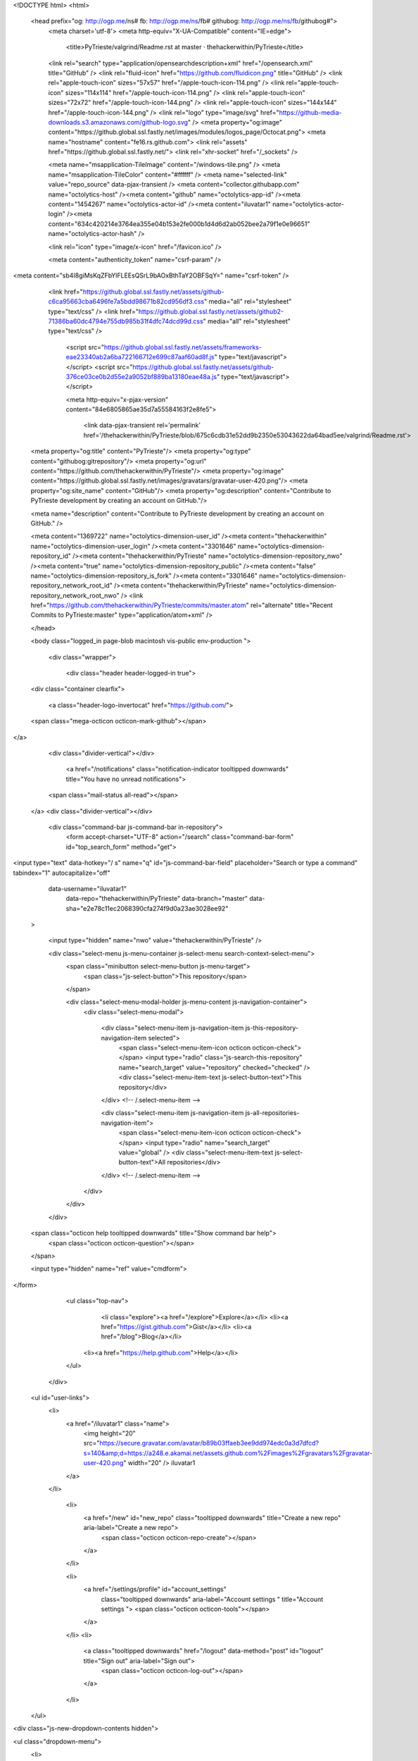 


<!DOCTYPE html>
<html>
  <head prefix="og: http://ogp.me/ns# fb: http://ogp.me/ns/fb# githubog: http://ogp.me/ns/fb/githubog#">
    <meta charset='utf-8'>
    <meta http-equiv="X-UA-Compatible" content="IE=edge">
        <title>PyTrieste/valgrind/Readme.rst at master · thehackerwithin/PyTrieste</title>
    <link rel="search" type="application/opensearchdescription+xml" href="/opensearch.xml" title="GitHub" />
    <link rel="fluid-icon" href="https://github.com/fluidicon.png" title="GitHub" />
    <link rel="apple-touch-icon" sizes="57x57" href="/apple-touch-icon-114.png" />
    <link rel="apple-touch-icon" sizes="114x114" href="/apple-touch-icon-114.png" />
    <link rel="apple-touch-icon" sizes="72x72" href="/apple-touch-icon-144.png" />
    <link rel="apple-touch-icon" sizes="144x144" href="/apple-touch-icon-144.png" />
    <link rel="logo" type="image/svg" href="https://github-media-downloads.s3.amazonaws.com/github-logo.svg" />
    <meta property="og:image" content="https://github.global.ssl.fastly.net/images/modules/logos_page/Octocat.png">
    <meta name="hostname" content="fe16.rs.github.com">
    <link rel="assets" href="https://github.global.ssl.fastly.net/">
    <link rel="xhr-socket" href="/_sockets" />
    
    


    <meta name="msapplication-TileImage" content="/windows-tile.png" />
    <meta name="msapplication-TileColor" content="#ffffff" />
    <meta name="selected-link" value="repo_source" data-pjax-transient />
    <meta content="collector.githubapp.com" name="octolytics-host" /><meta content="github" name="octolytics-app-id" /><meta content="1454267" name="octolytics-actor-id" /><meta content="iluvatar1" name="octolytics-actor-login" /><meta content="634c420214e3764ea355e04b153e2fe000b1d4d6d2ab052bee2a79f1e0e96651" name="octolytics-actor-hash" />

    
    
    <link rel="icon" type="image/x-icon" href="/favicon.ico" />

    <meta content="authenticity_token" name="csrf-param" />
<meta content="sb4I8giMsKqZFbYlFLEEsQSrL9bAOxBthTaY2OBFSqY=" name="csrf-token" />

    <link href="https://github.global.ssl.fastly.net/assets/github-c6ca95663cba6496fe7a5bdd98671b82cd956df3.css" media="all" rel="stylesheet" type="text/css" />
    <link href="https://github.global.ssl.fastly.net/assets/github2-71386ba60dc4794e755db985b31f4dfc74dcd99d.css" media="all" rel="stylesheet" type="text/css" />
    


      <script src="https://github.global.ssl.fastly.net/assets/frameworks-eae23340ab2a6ba722166712e699c87aaf60ad8f.js" type="text/javascript"></script>
      <script src="https://github.global.ssl.fastly.net/assets/github-376ce03ce0b2d55e2a9052bf889ba13180eae48a.js" type="text/javascript"></script>
      
      <meta http-equiv="x-pjax-version" content="84e6805865ae35d7a55584163f2e8fe5">

        <link data-pjax-transient rel='permalink' href='/thehackerwithin/PyTrieste/blob/675c6cdb31e52dd9b2350e53043622da64bad5ee/valgrind/Readme.rst'>
  <meta property="og:title" content="PyTrieste"/>
  <meta property="og:type" content="githubog:gitrepository"/>
  <meta property="og:url" content="https://github.com/thehackerwithin/PyTrieste"/>
  <meta property="og:image" content="https://github.global.ssl.fastly.net/images/gravatars/gravatar-user-420.png"/>
  <meta property="og:site_name" content="GitHub"/>
  <meta property="og:description" content="Contribute to PyTrieste development by creating an account on GitHub."/>

  <meta name="description" content="Contribute to PyTrieste development by creating an account on GitHub." />

  <meta content="1369722" name="octolytics-dimension-user_id" /><meta content="thehackerwithin" name="octolytics-dimension-user_login" /><meta content="3301646" name="octolytics-dimension-repository_id" /><meta content="thehackerwithin/PyTrieste" name="octolytics-dimension-repository_nwo" /><meta content="true" name="octolytics-dimension-repository_public" /><meta content="false" name="octolytics-dimension-repository_is_fork" /><meta content="3301646" name="octolytics-dimension-repository_network_root_id" /><meta content="thehackerwithin/PyTrieste" name="octolytics-dimension-repository_network_root_nwo" />
  <link href="https://github.com/thehackerwithin/PyTrieste/commits/master.atom" rel="alternate" title="Recent Commits to PyTrieste:master" type="application/atom+xml" />

  </head>


  <body class="logged_in page-blob macintosh vis-public env-production ">

    <div class="wrapper">
      
      
      


      <div class="header header-logged-in true">
  <div class="container clearfix">

    <a class="header-logo-invertocat" href="https://github.com/">
  <span class="mega-octicon octicon-mark-github"></span>
</a>

    <div class="divider-vertical"></div>

      <a href="/notifications" class="notification-indicator tooltipped downwards" title="You have no unread notifications">
    <span class="mail-status all-read"></span>
  </a>
  <div class="divider-vertical"></div>


      <div class="command-bar js-command-bar  in-repository">
          <form accept-charset="UTF-8" action="/search" class="command-bar-form" id="top_search_form" method="get">

<input type="text" data-hotkey="/ s" name="q" id="js-command-bar-field" placeholder="Search or type a command" tabindex="1" autocapitalize="off"
    
    data-username="iluvatar1"
      data-repo="thehackerwithin/PyTrieste"
      data-branch="master"
      data-sha="e2e78c11ec2068390cfa274f9d0a23ae3028ee92"
  >

    <input type="hidden" name="nwo" value="thehackerwithin/PyTrieste" />

    <div class="select-menu js-menu-container js-select-menu search-context-select-menu">
      <span class="minibutton select-menu-button js-menu-target">
        <span class="js-select-button">This repository</span>
      </span>

      <div class="select-menu-modal-holder js-menu-content js-navigation-container">
        <div class="select-menu-modal">

          <div class="select-menu-item js-navigation-item js-this-repository-navigation-item selected">
            <span class="select-menu-item-icon octicon octicon-check"></span>
            <input type="radio" class="js-search-this-repository" name="search_target" value="repository" checked="checked" />
            <div class="select-menu-item-text js-select-button-text">This repository</div>
          </div> <!-- /.select-menu-item -->

          <div class="select-menu-item js-navigation-item js-all-repositories-navigation-item">
            <span class="select-menu-item-icon octicon octicon-check"></span>
            <input type="radio" name="search_target" value="global" />
            <div class="select-menu-item-text js-select-button-text">All repositories</div>
          </div> <!-- /.select-menu-item -->

        </div>
      </div>
    </div>

  <span class="octicon help tooltipped downwards" title="Show command bar help">
    <span class="octicon octicon-question"></span>
  </span>


  <input type="hidden" name="ref" value="cmdform">

</form>
        <ul class="top-nav">
            <li class="explore"><a href="/explore">Explore</a></li>
            <li><a href="https://gist.github.com">Gist</a></li>
            <li><a href="/blog">Blog</a></li>
          <li><a href="https://help.github.com">Help</a></li>
        </ul>
      </div>

    

  

    <ul id="user-links">
      <li>
        <a href="/iluvatar1" class="name">
          <img height="20" src="https://secure.gravatar.com/avatar/b89b03ffaeb3ee9dd974edc0a3d7dfcd?s=140&amp;d=https://a248.e.akamai.net/assets.github.com%2Fimages%2Fgravatars%2Fgravatar-user-420.png" width="20" /> iluvatar1
        </a>
      </li>

        <li>
          <a href="/new" id="new_repo" class="tooltipped downwards" title="Create a new repo" aria-label="Create a new repo">
            <span class="octicon octicon-repo-create"></span>
          </a>
        </li>

        <li>
          <a href="/settings/profile" id="account_settings"
            class="tooltipped downwards"
            aria-label="Account settings "
            title="Account settings ">
            <span class="octicon octicon-tools"></span>
          </a>
        </li>
        <li>
          <a class="tooltipped downwards" href="/logout" data-method="post" id="logout" title="Sign out" aria-label="Sign out">
            <span class="octicon octicon-log-out"></span>
          </a>
        </li>

    </ul>


<div class="js-new-dropdown-contents hidden">
  

<ul class="dropdown-menu">
  <li>
    <a href="/new"><span class="octicon octicon-repo-create"></span> New repository</a>
  </li>
  <li>
    <a href="/organizations/new"><span class="octicon octicon-organization"></span> New organization</a>
  </li>



    <li class="section-title">
      <span title="thehackerwithin/PyTrieste">This repository</span>
    </li>
    <li>
      <a href="/thehackerwithin/PyTrieste/issues/new"><span class="octicon octicon-issue-opened"></span> New issue</a>
    </li>
</ul>

</div>


    
  </div>
</div>

      

      




          <div class="site" itemscope itemtype="http://schema.org/WebPage">
    
    <div class="pagehead repohead instapaper_ignore readability-menu">
      <div class="container">
        

<ul class="pagehead-actions">

    <li class="subscription">
      <form accept-charset="UTF-8" action="/notifications/subscribe" class="js-social-container" data-autosubmit="true" data-remote="true" method="post"><div style="margin:0;padding:0;display:inline"><input name="authenticity_token" type="hidden" value="sb4I8giMsKqZFbYlFLEEsQSrL9bAOxBthTaY2OBFSqY=" /></div>  <input id="repository_id" name="repository_id" type="hidden" value="3301646" />

    <div class="select-menu js-menu-container js-select-menu">
        <a class="social-count js-social-count" href="/thehackerwithin/PyTrieste/watchers">
          1
        </a>
      <span class="minibutton select-menu-button with-count js-menu-target">
        <span class="js-select-button">
          <span class="octicon octicon-eye-watch"></span>
          Watch
        </span>
      </span>

      <div class="select-menu-modal-holder">
        <div class="select-menu-modal subscription-menu-modal js-menu-content">
          <div class="select-menu-header">
            <span class="select-menu-title">Notification status</span>
            <span class="octicon octicon-remove-close js-menu-close"></span>
          </div> <!-- /.select-menu-header -->

          <div class="select-menu-list js-navigation-container">

            <div class="select-menu-item js-navigation-item selected">
              <span class="select-menu-item-icon octicon octicon-check"></span>
              <div class="select-menu-item-text">
                <input checked="checked" id="do_included" name="do" type="radio" value="included" />
                <h4>Not watching</h4>
                <span class="description">You only receive notifications for discussions in which you participate or are @mentioned.</span>
                <span class="js-select-button-text hidden-select-button-text">
                  <span class="octicon octicon-eye-watch"></span>
                  Watch
                </span>
              </div>
            </div> <!-- /.select-menu-item -->

            <div class="select-menu-item js-navigation-item ">
              <span class="select-menu-item-icon octicon octicon octicon-check"></span>
              <div class="select-menu-item-text">
                <input id="do_subscribed" name="do" type="radio" value="subscribed" />
                <h4>Watching</h4>
                <span class="description">You receive notifications for all discussions in this repository.</span>
                <span class="js-select-button-text hidden-select-button-text">
                  <span class="octicon octicon-eye-unwatch"></span>
                  Unwatch
                </span>
              </div>
            </div> <!-- /.select-menu-item -->

            <div class="select-menu-item js-navigation-item ">
              <span class="select-menu-item-icon octicon octicon-check"></span>
              <div class="select-menu-item-text">
                <input id="do_ignore" name="do" type="radio" value="ignore" />
                <h4>Ignoring</h4>
                <span class="description">You do not receive any notifications for discussions in this repository.</span>
                <span class="js-select-button-text hidden-select-button-text">
                  <span class="octicon octicon-mute"></span>
                  Stop ignoring
                </span>
              </div>
            </div> <!-- /.select-menu-item -->

          </div> <!-- /.select-menu-list -->

        </div> <!-- /.select-menu-modal -->
      </div> <!-- /.select-menu-modal-holder -->
    </div> <!-- /.select-menu -->

</form>
    </li>

  <li>
  
<div class="js-toggler-container js-social-container starring-container on">
  <a href="/thehackerwithin/PyTrieste/unstar" class="minibutton with-count js-toggler-target star-button starred upwards" title="Unstar this repo" data-remote="true" data-method="post" rel="nofollow">
    <span class="octicon octicon-star-delete"></span><span class="text">Unstar</span>
  </a>
  <a href="/thehackerwithin/PyTrieste/star" class="minibutton with-count js-toggler-target star-button unstarred upwards " title="Star this repo" data-remote="true" data-method="post" rel="nofollow">
    <span class="octicon octicon-star"></span><span class="text">Star</span>
  </a>
  <a class="social-count js-social-count" href="/thehackerwithin/PyTrieste/stargazers">61</a>
</div>

  </li>


        <li>
          <a href="/thehackerwithin/PyTrieste/fork" class="minibutton with-count js-toggler-target fork-button lighter upwards" title="Fork this repo" rel="nofollow" data-method="post">
            <span class="octicon octicon-git-branch-create"></span><span class="text">Fork</span>
          </a>
          <a href="/thehackerwithin/PyTrieste/network" class="social-count">44</a>
        </li>


</ul>

        <h1 itemscope itemtype="http://data-vocabulary.org/Breadcrumb" class="entry-title public">
          <span class="repo-label"><span>public</span></span>
          <span class="mega-octicon octicon-repo"></span>
          <span class="author">
            <a href="/thehackerwithin" class="url fn" itemprop="url" rel="author"><span itemprop="title">thehackerwithin</span></a></span
          ><span class="repohead-name-divider">/</span><strong
          ><a href="/thehackerwithin/PyTrieste" class="js-current-repository js-repo-home-link">PyTrieste</a></strong>

          <span class="page-context-loader">
            <img alt="Octocat-spinner-32" height="16" src="https://github.global.ssl.fastly.net/images/spinners/octocat-spinner-32.gif" width="16" />
          </span>

        </h1>
      </div><!-- /.container -->
    </div><!-- /.repohead -->

    <div class="container">

      <div class="repository-with-sidebar repo-container ">

        <div class="repository-sidebar">
            

<div class="repo-nav repo-nav-full js-repository-container-pjax js-octicon-loaders">
  <div class="repo-nav-contents">
    <ul class="repo-menu">
      <li class="tooltipped leftwards" title="Code">
        <a href="/thehackerwithin/PyTrieste" aria-label="Code" class="js-selected-navigation-item selected" data-gotokey="c" data-pjax="true" data-selected-links="repo_source repo_downloads repo_commits repo_tags repo_branches /thehackerwithin/PyTrieste">
          <span class="octicon octicon-code"></span> <span class="full-word">Code</span>
          <img alt="Octocat-spinner-32" class="mini-loader" height="16" src="https://github.global.ssl.fastly.net/images/spinners/octocat-spinner-32.gif" width="16" />
</a>      </li>

        <li class="tooltipped leftwards" title="Issues">
          <a href="/thehackerwithin/PyTrieste/issues" aria-label="Issues" class="js-selected-navigation-item js-disable-pjax" data-gotokey="i" data-selected-links="repo_issues /thehackerwithin/PyTrieste/issues">
            <span class="octicon octicon-issue-opened"></span> <span class="full-word">Issues</span>
            <span class='counter'>0</span>
            <img alt="Octocat-spinner-32" class="mini-loader" height="16" src="https://github.global.ssl.fastly.net/images/spinners/octocat-spinner-32.gif" width="16" />
</a>        </li>

      <li class="tooltipped leftwards" title="Pull Requests"><a href="/thehackerwithin/PyTrieste/pulls" aria-label="Pull Requests" class="js-selected-navigation-item js-disable-pjax" data-gotokey="p" data-selected-links="repo_pulls /thehackerwithin/PyTrieste/pulls">
            <span class="octicon octicon-git-pull-request"></span> <span class="full-word">Pull Requests</span>
            <span class='counter'>0</span>
            <img alt="Octocat-spinner-32" class="mini-loader" height="16" src="https://github.global.ssl.fastly.net/images/spinners/octocat-spinner-32.gif" width="16" />
</a>      </li>


        <li class="tooltipped leftwards" title="Wiki">
          <a href="/thehackerwithin/PyTrieste/wiki" aria-label="Wiki" class="js-selected-navigation-item " data-pjax="true" data-selected-links="repo_wiki /thehackerwithin/PyTrieste/wiki">
            <span class="octicon octicon-book"></span> <span class="full-word">Wiki</span>
            <img alt="Octocat-spinner-32" class="mini-loader" height="16" src="https://github.global.ssl.fastly.net/images/spinners/octocat-spinner-32.gif" width="16" />
</a>        </li>
    </ul>
    <div class="repo-menu-separator"></div>
    <ul class="repo-menu">

      <li class="tooltipped leftwards" title="Pulse">
        <a href="/thehackerwithin/PyTrieste/pulse" aria-label="Pulse" class="js-selected-navigation-item " data-pjax="true" data-selected-links="pulse /thehackerwithin/PyTrieste/pulse">
          <span class="octicon octicon-pulse"></span> <span class="full-word">Pulse</span>
          <img alt="Octocat-spinner-32" class="mini-loader" height="16" src="https://github.global.ssl.fastly.net/images/spinners/octocat-spinner-32.gif" width="16" />
</a>      </li>

      <li class="tooltipped leftwards" title="Graphs">
        <a href="/thehackerwithin/PyTrieste/graphs" aria-label="Graphs" class="js-selected-navigation-item " data-pjax="true" data-selected-links="repo_graphs repo_contributors /thehackerwithin/PyTrieste/graphs">
          <span class="octicon octicon-graph"></span> <span class="full-word">Graphs</span>
          <img alt="Octocat-spinner-32" class="mini-loader" height="16" src="https://github.global.ssl.fastly.net/images/spinners/octocat-spinner-32.gif" width="16" />
</a>      </li>

      <li class="tooltipped leftwards" title="Network">
        <a href="/thehackerwithin/PyTrieste/network" aria-label="Network" class="js-selected-navigation-item js-disable-pjax" data-selected-links="repo_network /thehackerwithin/PyTrieste/network">
          <span class="octicon octicon-git-branch"></span> <span class="full-word">Network</span>
          <img alt="Octocat-spinner-32" class="mini-loader" height="16" src="https://github.global.ssl.fastly.net/images/spinners/octocat-spinner-32.gif" width="16" />
</a>      </li>

    </ul>

  </div>
</div>

            <div class="only-with-full-nav">
              

  

<div class="clone-url open"
  data-protocol-type="http"
  data-url="/users/set_protocol?protocol_selector=http&amp;protocol_type=clone">
  <h3><strong>HTTPS</strong> clone URL</h3>

  <input type="text" class="clone js-url-field"
         value="https://github.com/thehackerwithin/PyTrieste.git" readonly="readonly">

  <span class="js-zeroclipboard url-box-clippy minibutton zeroclipboard-button" data-clipboard-text="https://github.com/thehackerwithin/PyTrieste.git" data-copied-hint="copied!" title="copy to clipboard"><span class="octicon octicon-clippy"></span></span>
</div>

  

<div class="clone-url "
  data-protocol-type="ssh"
  data-url="/users/set_protocol?protocol_selector=ssh&amp;protocol_type=clone">
  <h3><strong>SSH</strong> clone URL</h3>

  <input type="text" class="clone js-url-field"
         value="git@github.com:thehackerwithin/PyTrieste.git" readonly="readonly">

  <span class="js-zeroclipboard url-box-clippy minibutton zeroclipboard-button" data-clipboard-text="git@github.com:thehackerwithin/PyTrieste.git" data-copied-hint="copied!" title="copy to clipboard"><span class="octicon octicon-clippy"></span></span>
</div>

  

<div class="clone-url "
  data-protocol-type="subversion"
  data-url="/users/set_protocol?protocol_selector=subversion&amp;protocol_type=clone">
  <h3><strong>Subversion</strong> checkout URL</h3>

  <input type="text" class="clone js-url-field"
         value="https://github.com/thehackerwithin/PyTrieste" readonly="readonly">

  <span class="js-zeroclipboard url-box-clippy minibutton zeroclipboard-button" data-clipboard-text="https://github.com/thehackerwithin/PyTrieste" data-copied-hint="copied!" title="copy to clipboard"><span class="octicon octicon-clippy"></span></span>
</div>



<p class="clone-options">You can clone with
    <a href="#" class="js-clone-selector" data-protocol="http">HTTPS</a>,
    <a href="#" class="js-clone-selector" data-protocol="ssh">SSH</a>,
    <a href="#" class="js-clone-selector" data-protocol="subversion">Subversion</a>,
  and <a href="https://help.github.com/articles/which-remote-url-should-i-use">other methods.</a>
</p>

  <a href="http://mac.github.com" class="minibutton sidebar-button">
    <span class="octicon octicon-device-desktop"></span>
    Clone in Desktop
  </a>


                <a href="/thehackerwithin/PyTrieste/archive/master.zip"
                   class="minibutton sidebar-button"
                   title="Download this repository as a zip file"
                   rel="nofollow">
                  <span class="octicon octicon-cloud-download"></span>
                  Download ZIP
                </a>
            </div>
        </div><!-- /.repository-sidebar -->

        <div id="js-repo-pjax-container" class="repository-content context-loader-container" data-pjax-container>
          


<!-- blob contrib key: blob_contributors:v21:26b584e66812d50d605d08c4ad0eb4c9 -->
<!-- blob contrib frag key: views10/v8/blob_contributors:v21:26b584e66812d50d605d08c4ad0eb4c9 -->

<p title="This is a placeholder element" class="js-history-link-replace hidden"></p>

<a href="/thehackerwithin/PyTrieste/find/master" data-pjax data-hotkey="t" style="display:none">Show File Finder</a>

<div class="file-navigation">
  


<div class="select-menu js-menu-container js-select-menu" >
  <span class="minibutton select-menu-button js-menu-target" data-hotkey="w"
    data-master-branch="master"
    data-ref="master">
    <span class="octicon octicon-git-branch"></span>
    <i>branch:</i>
    <span class="js-select-button">master</span>
  </span>

  <div class="select-menu-modal-holder js-menu-content js-navigation-container" data-pjax>

    <div class="select-menu-modal">
      <div class="select-menu-header">
        <span class="select-menu-title">Switch branches/tags</span>
        <span class="octicon octicon-remove-close js-menu-close"></span>
      </div> <!-- /.select-menu-header -->

      <div class="select-menu-filters">
        <div class="select-menu-text-filter">
          <input type="text" id="context-commitish-filter-field" class="js-filterable-field js-navigation-enable" placeholder="Filter branches/tags">
        </div>
        <div class="select-menu-tabs">
          <ul>
            <li class="select-menu-tab">
              <a href="#" data-tab-filter="branches" class="js-select-menu-tab">Branches</a>
            </li>
            <li class="select-menu-tab">
              <a href="#" data-tab-filter="tags" class="js-select-menu-tab">Tags</a>
            </li>
          </ul>
        </div><!-- /.select-menu-tabs -->
      </div><!-- /.select-menu-filters -->

      <div class="select-menu-list select-menu-tab-bucket js-select-menu-tab-bucket" data-tab-filter="branches">

        <div data-filterable-for="context-commitish-filter-field" data-filterable-type="substring">


            <div class="select-menu-item js-navigation-item selected">
              <span class="select-menu-item-icon octicon octicon-check"></span>
              <a href="/thehackerwithin/PyTrieste/blob/master/valgrind/Readme.rst" class="js-navigation-open select-menu-item-text js-select-button-text css-truncate-target" data-name="master" data-skip-pjax="true" rel="nofollow" title="master">master</a>
            </div> <!-- /.select-menu-item -->
            <div class="select-menu-item js-navigation-item ">
              <span class="select-menu-item-icon octicon octicon-check"></span>
              <a href="/thehackerwithin/PyTrieste/blob/solution/valgrind/Readme.rst" class="js-navigation-open select-menu-item-text js-select-button-text css-truncate-target" data-name="solution" data-skip-pjax="true" rel="nofollow" title="solution">solution</a>
            </div> <!-- /.select-menu-item -->
        </div>

          <div class="select-menu-no-results">Nothing to show</div>
      </div> <!-- /.select-menu-list -->

      <div class="select-menu-list select-menu-tab-bucket js-select-menu-tab-bucket" data-tab-filter="tags">
        <div data-filterable-for="context-commitish-filter-field" data-filterable-type="substring">


        </div>

        <div class="select-menu-no-results">Nothing to show</div>
      </div> <!-- /.select-menu-list -->

    </div> <!-- /.select-menu-modal -->
  </div> <!-- /.select-menu-modal-holder -->
</div> <!-- /.select-menu -->

  <div class="breadcrumb">
    <span class='repo-root js-repo-root'><span itemscope="" itemtype="http://data-vocabulary.org/Breadcrumb"><a href="/thehackerwithin/PyTrieste" data-branch="master" data-direction="back" data-pjax="true" itemscope="url"><span itemprop="title">PyTrieste</span></a></span></span><span class="separator"> / </span><span itemscope="" itemtype="http://data-vocabulary.org/Breadcrumb"><a href="/thehackerwithin/PyTrieste/tree/master/valgrind" data-branch="master" data-direction="back" data-pjax="true" itemscope="url"><span itemprop="title">valgrind</span></a></span><span class="separator"> / </span><strong class="final-path">Readme.rst</strong> <span class="js-zeroclipboard minibutton zeroclipboard-button" data-clipboard-text="valgrind/Readme.rst" data-copied-hint="copied!" title="copy to clipboard"><span class="octicon octicon-clippy"></span></span>
  </div>
</div>


  <div class="commit commit-loader file-history-tease js-deferred-content" data-url="/thehackerwithin/PyTrieste/contributors/master/valgrind/Readme.rst">
    Fetching contributors…

    <div class="participation">
      <p class="loader-loading"><img alt="Octocat-spinner-32-eaf2f5" height="16" src="https://github.global.ssl.fastly.net/images/spinners/octocat-spinner-32-EAF2F5.gif" width="16" /></p>
      <p class="loader-error">Cannot retrieve contributors at this time</p>
    </div>
  </div>

<div id="files" class="bubble">
  <div class="file">
    <div class="meta">
      <div class="info">
        <span class="icon"><b class="octicon octicon-file-text"></b></span>
        <span class="mode" title="File Mode">file</span>
          <span>41 lines (22 sloc)</span>
        <span>1.039 kb</span>
      </div>
      <div class="actions">
        <div class="button-group">
                <a class="minibutton tooltipped leftwards"
                   title="Clicking this button will automatically fork this project so you can edit the file"
                   href="/thehackerwithin/PyTrieste/edit/master/valgrind/Readme.rst"
                   data-method="post" rel="nofollow">Edit</a>
          <a href="/thehackerwithin/PyTrieste/raw/master/valgrind/Readme.rst" class="button minibutton " id="raw-url">Raw</a>
            <a href="/thehackerwithin/PyTrieste/blame/master/valgrind/Readme.rst" class="button minibutton ">Blame</a>
          <a href="/thehackerwithin/PyTrieste/commits/master/valgrind/Readme.rst" class="button minibutton " rel="nofollow">History</a>
        </div><!-- /.button-group -->
            <a class="minibutton danger empty-icon tooltipped downwards"
               href="/thehackerwithin/PyTrieste/delete/master/valgrind/Readme.rst"
               title="Fork this project and delete file" data-method="post" rel="nofollow">
            Delete
          </a>
      </div><!-- /.actions -->

    </div>
      
  <div id="readme" class="blob instapaper_body">
    <article class="markdown-body entry-content" itemprop="mainContentOfPage"><div>
<p>Compile each program without optimization first.</p>
<p>For simpleTest.cc, run this line to see errors in this code.</p>
<pre>
valgrind --track-origins=yes --leak-check=full ./simpleTest 300 300
</pre>
<p>We also have a cache test line. Run this line to see the cache errors.</p>
<pre>
valgrind --tool=cachegrind ./a.out 0 1000 100000
</pre>
<p>There are two paths in this code. If the first input is 1, it runs a cache-sensitive version of the loop.
If it is 0, it runs a cache-insensitive version.</p>
<p>FYI: on the Trieste lab machines, this is what cache looks like:</p>
<pre>
guy ~&gt;dmesg | grep cache
CPU: L1 I cache: 32K, L1 D cache: 32K
CPU: L2 cache: 6144K
CPU: L1 I cache: 32K, L1 D cache: 32K
CPU: L2 cache: 6144K
</pre>
<p>You can run the same command to see cache on your linux machine. Another way to see the exact cache setup that
valgrind found is the following:</p>
<pre>
cg_annotate --auto=yes cachegrind.out.21960
</pre>
<p>Note that your cachegrind.out will have a different number. This command is also handy because it shows which functions caused cache
misses.</p>
</div></article>
  </div>

  </div>
</div>

<a href="#jump-to-line" rel="facebox[.linejump]" data-hotkey="l" class="js-jump-to-line" style="display:none">Jump to Line</a>
<div id="jump-to-line" style="display:none">
  <form accept-charset="UTF-8" class="js-jump-to-line-form">
    <input class="linejump-input js-jump-to-line-field" type="text" placeholder="Jump to line&hellip;" autofocus>
    <button type="submit" class="button">Go</button>
  </form>
</div>

        </div>

      </div><!-- /.repo-container -->
      <div class="modal-backdrop"></div>
    </div><!-- /.container -->
  </div><!-- /.site -->


    </div><!-- /.wrapper -->

      <div class="container">
  <div class="site-footer">
    <ul class="site-footer-links right">
      <li><a href="https://status.github.com/">Status</a></li>
      <li><a href="http://developer.github.com">API</a></li>
      <li><a href="http://training.github.com">Training</a></li>
      <li><a href="http://shop.github.com">Shop</a></li>
      <li><a href="/blog">Blog</a></li>
      <li><a href="/about">About</a></li>

    </ul>

    <a href="/">
      <span class="mega-octicon octicon-mark-github"></span>
    </a>

    <ul class="site-footer-links">
      <li>&copy; 2013 <span title="0.34950s from fe16.rs.github.com">GitHub</span>, Inc.</li>
        <li><a href="/site/terms">Terms</a></li>
        <li><a href="/site/privacy">Privacy</a></li>
        <li><a href="/security">Security</a></li>
        <li><a href="/contact">Contact</a></li>
    </ul>
  </div><!-- /.site-footer -->
</div><!-- /.container -->


    <div class="fullscreen-overlay js-fullscreen-overlay" id="fullscreen_overlay">
  <div class="fullscreen-container js-fullscreen-container">
    <div class="textarea-wrap">
      <textarea name="fullscreen-contents" id="fullscreen-contents" class="js-fullscreen-contents" placeholder="" data-suggester="fullscreen_suggester"></textarea>
          <div class="suggester-container">
              <div class="suggester fullscreen-suggester js-navigation-container" id="fullscreen_suggester"
                 data-url="/thehackerwithin/PyTrieste/suggestions/commit">
              </div>
          </div>
    </div>
  </div>
  <div class="fullscreen-sidebar">
    <a href="#" class="exit-fullscreen js-exit-fullscreen tooltipped leftwards" title="Exit Zen Mode">
      <span class="mega-octicon octicon-screen-normal"></span>
    </a>
    <a href="#" class="theme-switcher js-theme-switcher tooltipped leftwards"
      title="Switch themes">
      <span class="octicon octicon-color-mode"></span>
    </a>
  </div>
</div>



    <div id="ajax-error-message" class="flash flash-error">
      <span class="octicon octicon-alert"></span>
      <a href="#" class="octicon octicon-remove-close close ajax-error-dismiss"></a>
      Something went wrong with that request. Please try again.
    </div>

    
  </body>
</html>

